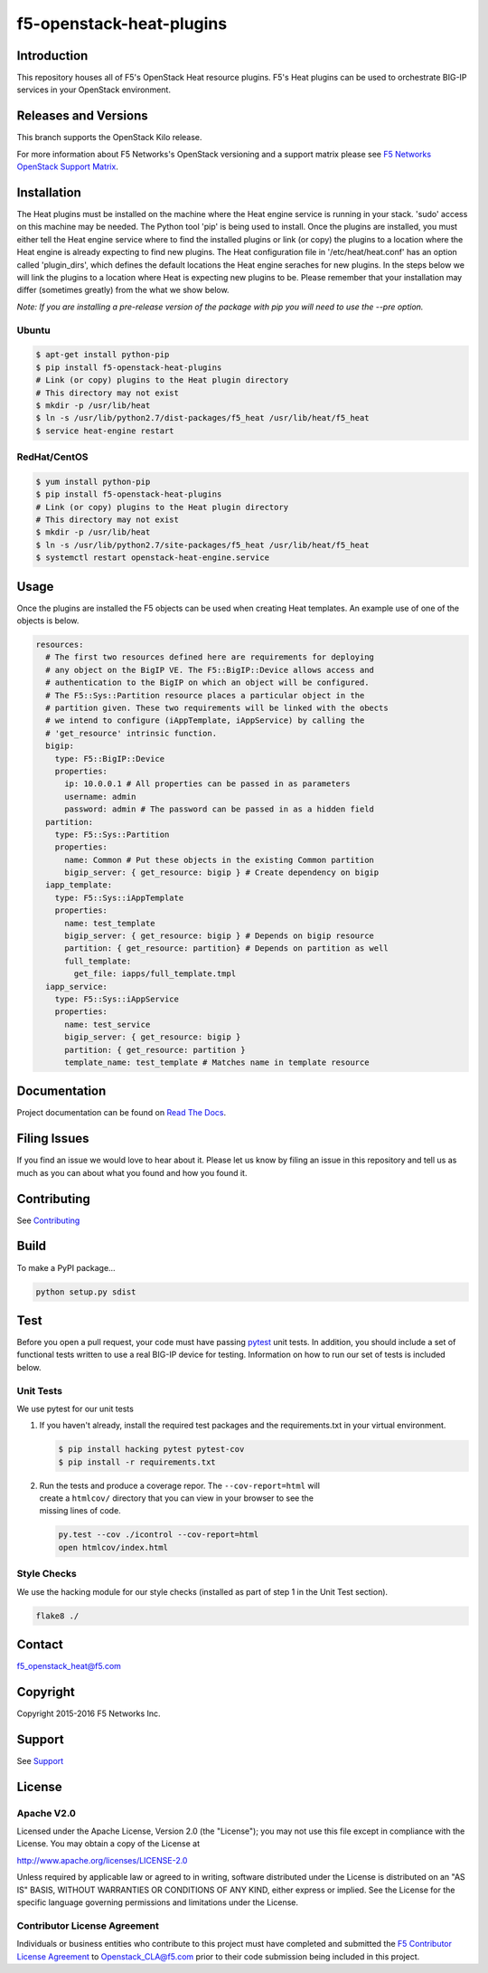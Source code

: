 f5-openstack-heat-plugins
=========================
.. image:: https://travis-ci.org/F5Networks/f5-openstack-heat-plugins.svg?branch=kilo
    :target: https://travis-ci.org/F5Networks/f5-openstack-heat-plugins

.. image:: https://readthedocs.org/projects/f5-openstack-heat-plugins/badge/?version=kilo
    :target: http://f5-openstack-heat-plugins.readthedocs.org/en/latest/?badge=kilo

Introduction
------------
This repository houses all of F5's OpenStack Heat resource plugins. F5's
Heat plugins can be used to orchestrate BIG-IP services in your
OpenStack environment.

Releases and Versions
---------------------
This branch supports the OpenStack Kilo release.

For more information about F5 Networks's OpenStack versioning and a support
matrix please see `F5 Networks OpenStack Support Matrix <http://f5-openstack-docs.readthedocs.org/en/latest/releases_and_versioning.html>`__.

Installation
------------
The Heat plugins must be installed on the machine where the Heat engine
service is running in your stack. 'sudo' access on this machine may be needed.
The Python tool 'pip' is being used to install. Once the plugins are installed,
you must either tell the Heat engine service where to find the installed
plugins or link (or copy) the plugins to a location where the Heat engine is
already expecting to find new plugins. The Heat configuration file in
'/etc/heat/heat.conf' has an option called 'plugin_dirs', which defines the
default locations the Heat engine seraches for new plugins. In the steps below
we will link the plugins to a location where Heat is expecting new plugins to
be. Please remember that your installation may differ (sometimes greatly) from
the what we show below.

*Note: If you are installing a pre-release version of the package with pip
you will need to use the --pre option.*

Ubuntu
~~~~~~
.. code:: shell

   $ apt-get install python-pip
   $ pip install f5-openstack-heat-plugins
   # Link (or copy) plugins to the Heat plugin directory
   # This directory may not exist
   $ mkdir -p /usr/lib/heat
   $ ln -s /usr/lib/python2.7/dist-packages/f5_heat /usr/lib/heat/f5_heat
   $ service heat-engine restart

RedHat/CentOS
~~~~~~~~~~~~~
.. code:: shell

   $ yum install python-pip
   $ pip install f5-openstack-heat-plugins
   # Link (or copy) plugins to the Heat plugin directory
   # This directory may not exist
   $ mkdir -p /usr/lib/heat
   $ ln -s /usr/lib/python2.7/site-packages/f5_heat /usr/lib/heat/f5_heat
   $ systemctl restart openstack-heat-engine.service

Usage
-----
Once the plugins are installed the F5 objects can be used when creating Heat
templates.  An example use of one of the objects is below.

.. code:: yaml

    resources:
      # The first two resources defined here are requirements for deploying
      # any object on the BigIP VE. The F5::BigIP::Device allows access and
      # authentication to the BigIP on which an object will be configured.
      # The F5::Sys::Partition resource places a particular object in the
      # partition given. These two requirements will be linked with the obects
      # we intend to configure (iAppTemplate, iAppService) by calling the
      # 'get_resource' intrinsic function.
      bigip:
        type: F5::BigIP::Device
        properties:
          ip: 10.0.0.1 # All properties can be passed in as parameters
          username: admin
          password: admin # The password can be passed in as a hidden field
      partition:
        type: F5::Sys::Partition
        properties:
          name: Common # Put these objects in the existing Common partition
          bigip_server: { get_resource: bigip } # Create dependency on bigip
      iapp_template:
        type: F5::Sys::iAppTemplate
        properties:
          name: test_template
          bigip_server: { get_resource: bigip } # Depends on bigip resource
          partition: { get_resource: partition} # Depends on partition as well
          full_template:
            get_file: iapps/full_template.tmpl
      iapp_service:
        type: F5::Sys::iAppService
        properties:
          name: test_service
          bigip_server: { get_resource: bigip }
          partition: { get_resource: partition }
          template_name: test_template # Matches name in template resource

Documentation
-------------
Project documentation can be found on
`Read The Docs <https://f5-openstack-heat-plugins.readthedocs.org>`__.

Filing Issues
-------------
If you find an issue we would love to hear about it. Please let us know by
filing an issue in this repository and tell us as much as you can about what
you found and how you found it.

Contributing
------------
See `Contributing <CONTRIBUTING.md>`__

Build
-----
To make a PyPI package...

.. code:: bash

    python setup.py sdist

Test
----
Before you open a pull request, your code must have passing
`pytest <http://pytest.org>`__ unit tests. In addition, you should
include a set of functional tests written to use a real BIG-IP device
for testing. Information on how to run our set of tests is included
below.

Unit Tests
~~~~~~~~~~
We use pytest for our unit tests

#. If you haven't already, install the required test packages and the
   requirements.txt in your virtual environment.

   .. code:: shell

       $ pip install hacking pytest pytest-cov
       $ pip install -r requirements.txt

#. | Run the tests and produce a coverage repor. The
     ``--cov-report=html`` will
   | create a ``htmlcov/`` directory that you can view in your browser
     to see the
   | missing lines of code.

   .. code:: shell

       py.test --cov ./icontrol --cov-report=html
       open htmlcov/index.html

Style Checks
~~~~~~~~~~~~
We use the hacking module for our style checks (installed as part of
step 1 in the Unit Test section).

.. code:: shell

    flake8 ./

Contact
-------
f5_openstack_heat@f5.com

Copyright
---------
Copyright 2015-2016 F5 Networks Inc.

Support
-------
See `Support <SUPPORT.md>`__

License
-------
Apache V2.0
~~~~~~~~~~~
Licensed under the Apache License, Version 2.0 (the "License"); you may not use
this file except in compliance with the License. You may obtain a copy of the
License at

http://www.apache.org/licenses/LICENSE-2.0

Unless required by applicable law or agreed to in writing, software
distributed under the License is distributed on an "AS IS" BASIS,
WITHOUT WARRANTIES OR CONDITIONS OF ANY KIND, either express or
implied. See the License for the specific language governing
permissions and limitations under the License.

Contributor License Agreement
~~~~~~~~~~~~~~~~~~~~~~~~~~~~~
Individuals or business entities who contribute to this project must
have completed and submitted the `F5 Contributor License
Agreement <http://f5-openstack-docs.readthedocs.org/en/latest/cla_landing.html>`__
to Openstack_CLA@f5.com prior to their code submission being included in this
project.
